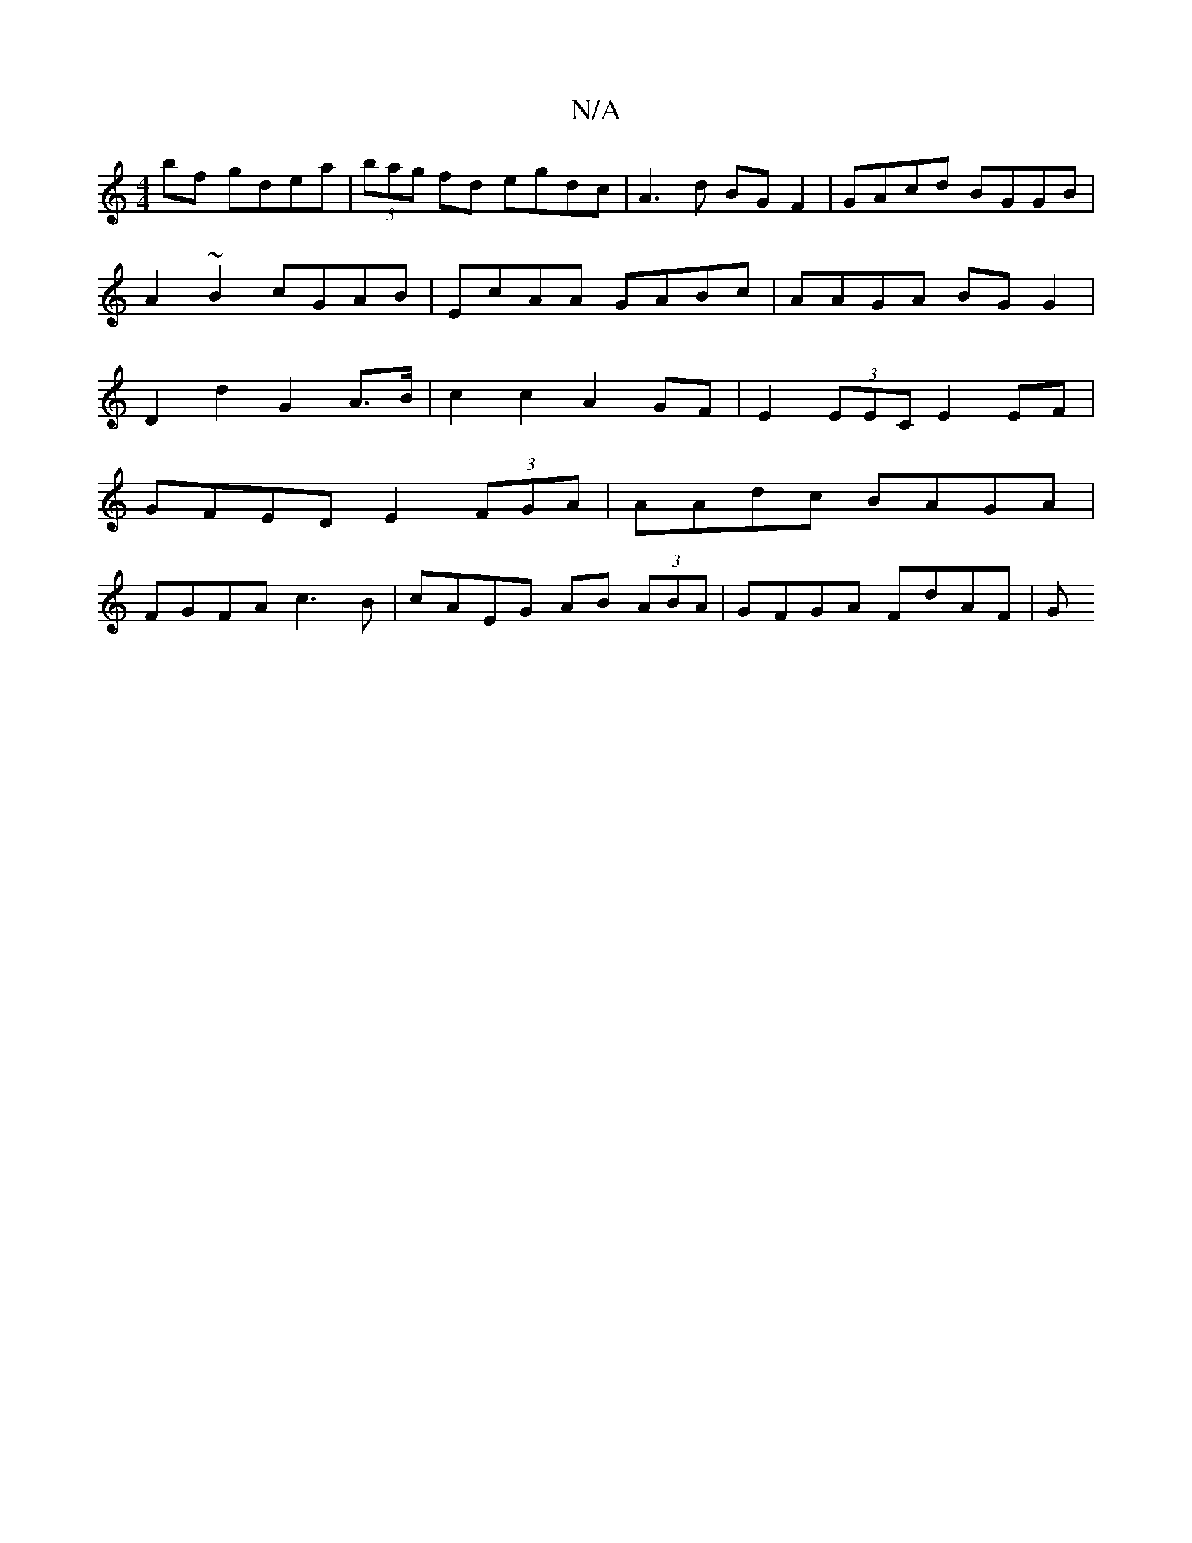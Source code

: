 X:1
T:N/A
M:4/4
R:N/A
K:Cmajor
bf gdea | (3bag fd egdc | A3 d BG F2 | GAcd BGGB | A2~B2 cGAB | EcAA GABc | AAGA BG G2 | D2 d2 G2 A>B |c2 c2 A2 GF |E2 (3EEC E2 EF |
GFED E2 (3FGA | AAdc BAGA |
FGFA c3B | cAEG AB (3ABA | GFGA FdAF |G
